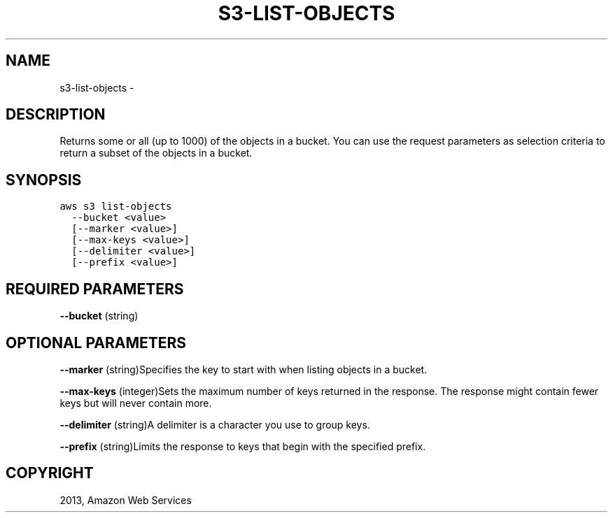 .TH "S3-LIST-OBJECTS" "1" "March 11, 2013" "0.8" "aws-cli"
.SH NAME
s3-list-objects \- 
.
.nr rst2man-indent-level 0
.
.de1 rstReportMargin
\\$1 \\n[an-margin]
level \\n[rst2man-indent-level]
level margin: \\n[rst2man-indent\\n[rst2man-indent-level]]
-
\\n[rst2man-indent0]
\\n[rst2man-indent1]
\\n[rst2man-indent2]
..
.de1 INDENT
.\" .rstReportMargin pre:
. RS \\$1
. nr rst2man-indent\\n[rst2man-indent-level] \\n[an-margin]
. nr rst2man-indent-level +1
.\" .rstReportMargin post:
..
.de UNINDENT
. RE
.\" indent \\n[an-margin]
.\" old: \\n[rst2man-indent\\n[rst2man-indent-level]]
.nr rst2man-indent-level -1
.\" new: \\n[rst2man-indent\\n[rst2man-indent-level]]
.in \\n[rst2man-indent\\n[rst2man-indent-level]]u
..
.\" Man page generated from reStructuredText.
.
.SH DESCRIPTION
.sp
Returns some or all (up to 1000) of the objects in a bucket. You can use the
request parameters as selection criteria to return a subset of the objects in a
bucket.
.SH SYNOPSIS
.sp
.nf
.ft C
aws s3 list\-objects
  \-\-bucket <value>
  [\-\-marker <value>]
  [\-\-max\-keys <value>]
  [\-\-delimiter <value>]
  [\-\-prefix <value>]
.ft P
.fi
.SH REQUIRED PARAMETERS
.sp
\fB\-\-bucket\fP  (string)
.SH OPTIONAL PARAMETERS
.sp
\fB\-\-marker\fP  (string)Specifies the key to start with when listing objects in a
bucket.
.sp
\fB\-\-max\-keys\fP  (integer)Sets the maximum number of keys returned in the
response. The response might contain fewer keys but will never contain more.
.sp
\fB\-\-delimiter\fP  (string)A delimiter is a character you use to group keys.
.sp
\fB\-\-prefix\fP  (string)Limits the response to keys that begin with the specified
prefix.
.SH COPYRIGHT
2013, Amazon Web Services
.\" Generated by docutils manpage writer.
.
